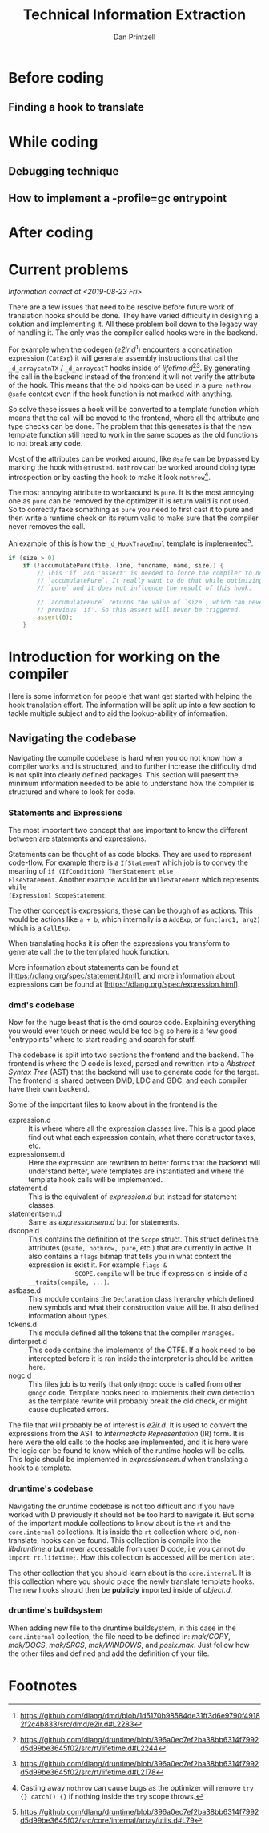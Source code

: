 #+TITLE: Technical Information Extraction
#+AUTHOR: Dan Printzell
#+EMAIL: gsoc@vild.io

#+BEGIN_COMMENT
- Finding a hook to translate
- Where to add the new code, how to update the buildsystem
- How to manage the CTFE.
- Navigating the codebase: Which dmd files are relevant? Where should I
 look for class X?
- Examples of previous translations
 - with notes on how they were updated / fixed
- Debugging technique
- How to implement a -profile=gc entrypoint.
#+END_COMMENT

* Notes                                                            :noexport:

** Prev hooks

Here are a list of previous hook translations pull request that were
submitted before the GSoC project.
Merged:
- object.__cmp:
	- https://github.com/dlang/dmd/pull/6597
	- https://github.com/dlang/druntime/pull/1781
	- https://github.com/dlang/dmd/pull/7279
- object.__equals:
	- https://github.com/dlang/dmd/pull/6697
	- https://github.com/dlang/druntime/pull/1824
	- https://github.com/dlang/dmd/pull/7225
- string switch:
	- https://github.com/dlang/dmd/pull/7273
	- https://github.com/dlang/druntime/pull/1952
	- https://github.com/dlang/dmd/pull/7295
- final switch:
	- https://github.com/dlang/dmd/pull/7303
	- https://github.com/dlang/druntime/pull/1971
- array casts:
	- https://github.com/dlang/dmd/pull/9516
	- https://github.com/dlang/druntime/pull/2264
	- https://github.com/dlang/druntime/pull/2531
	- https://github.com/dlang/dmd/pull/9572

Not merged:
- object.__cmp
	- https://github.com/dlang/dmd/pull/9629
	- https://github.com/dlang/druntime/pull/2562
- newExp
	- https://github.com/dlang/dmd/pull/9433
	- https://github.com/dlang/druntime/pull/2508


** Pre-PR
https://github.com/dlang/dmd/pull/9839


** Use _d_ not __

** externDFunc

** nothrow
** pure hell
** @trusted
** debug/release


** TraceGC old way how it works

** New template way

** CTFE when it gets called
** CTFE how to manage it

** Good things about scope(failure). nothrow acceptable

** typeid(T) is your friend to be the arguments types correct


** Don't overcomplicate things
*** If you more edge-cases need to be implement, something else probably need to be improved first
** __ctfe ? : . Magic of CondExp 


** Hook.html

** st.flags & SCOPE.ctfe && SCOPE.compiles

** Return types will not always match the old hook

** Construction cannot always be moved into the function (Case study: _d_arrayappendcTX)


** e2ir read out-to-in, expressionsem constructs in-to-out
*** _d_arraycatnTX

** -vcg-ast


* Before coding
** Finding a hook to translate


* While coding

** Debugging technique

** How to implement a -profile=gc entrypoint

* After coding

* Current problems
/Information correct at <2019-08-23 Fri>/

There are a few issues that need to be resolve before future work of
translation hooks should be done. They have varied difficulty in
designing a solution and implementing it. All these problem boil down
to the legacy way of handling it. The only was the compiler called
hooks were in the backend.

For example when the codegen (/e2ir.d/[fn:3]) encounters a concatination
expression (~CatExp~) it will generate assembly instructions that call the
~_d_arraycatnTX~ / ~_d_arraycatT~ hooks inside of /lifetime.d/[fn:1][fn:2]. By
generating the call in the backend instead of the frontend it will not
verify the attribute of the hook. This means that the old hooks can be
used in a ~pure nothrow @safe~ context even if the hook function is
not marked with anything.

So solve these issues a hook will be converted to a template function
which means that the call will be moved to the frontend, where all the
attribute and type checks can be done. The problem that this generates
is that the new template function still need to work in the same
scopes as the old functions to not break any code.

Most of the attributes can be worked around, like ~@safe~ can be
bypassed by marking the hook with ~@trusted~. ~nothrow~
can be worked around doing type introspection or by casting the hook
to make it look ~nothrow~[fn:4].

The most annoying attribute to workaround is ~pure~. It is the most
annoying one as ~pure~ can be removed by the optimizer if is return
valid is not used. So to correctly fake something as ~pure~ you need
to first cast it to pure and then write a runtime check on its return
valid to make sure that the compiler never removes the call.

An example of this is how the ~_d_HookTraceImpl~ template is
implemented[fn:5].

#+BEGIN_SRC d
if (size > 0)
	if (!accumulatePure(file, line, funcname, name, size)) {
		// This 'if' and 'assert' is needed to force the compiler to not remove the call to
		// `accumulatePure`. It really want to do that while optimizing as the function is
		// `pure` and it does not influence the result of this hook.

		// `accumulatePure` returns the value of `size`, which can never be zero due to the
		// previous 'if'. So this assert will never be triggered.
		assert(0);
	}
#+END_SRC


* Introduction for working on the compiler

Here is some information for people that want get started with helping
the hook translation effort. The information will be split up into a
few section to tackle multiple subject and to aid the lookup-ability
of information.

** Navigating the codebase

Navigating the compile codebase is hard when you do not know how a
compiler works and is structured, and to further increase the
difficulty dmd is not split into clearly defined packages. This
section will present the minimum information needed to be able to
understand how the compiler is structured and where to look for code.

*** Statements and Expressions
The most important two concept that are important to know the
different between are statements and expressions.

Statements can be thought of as code blocks. They are used to
represent code-flow. For example there is a ~IfStatemenT~ which job is
to convey the meaning of ~if (IfCondition) ThenStatement else
ElseStatement~.
Another example would be ~WhileStatement~ which represents ~while
(Expression) ScopeStatement~.

The other concept is expressions, these can be though of as actions.
This would be actions like ~a + b~, which internally is a ~AddExp~, or
~func(arg1, arg2)~ which is a ~CallExp~.

When translating hooks it is often the expressions you transform to
generate call the to the templated hook function.

More information about statements can be found at
[https://dlang.org/spec/statement.html], and more information about
expressions can be found at [https://dlang.org/spec/expression.html].

*** dmd's codebase
Now for the huge beast that is the dmd source code. Explaining
everything you would ever touch or need would be too big so here is a
few good "entrypoints" where to start reading and search for stuff.

The codebase is split into two sections the frontend and the backend.
The frontend is where the D code is lexed, parsed and rewritten into a
/Abstract Syntax Tree/ (AST) that the backend will use to generate
code for the target. The frontend is shared between DMD, LDC and GDC,
and each compiler have their own backend.

Some of the important files to know about in the frontend is the 
- expression.d :: It is where where all the expression classes
                  live. This is a good place find out what each
                  expression contain, what there constructor takes,
                  etc.
- expressionsem.d :: Here the expression are rewritten to better forms
     that the backend will understand better, were templates are
     instantiated and where the template hook calls will be
     implemented.
- statement.d :: This is the equivalent of /expression.d/ but instead
                 for statement classes.
- statementsem.d :: Same as /expressionsem.d/ but for statements.
- dscope.d :: This contains the definition of the ~Scope~ struct. This
              struct defines the attributes (~@safe, nothrow, pure~,
              etc.) that are currently in active. It also contains a
              ~flags~ bitmap that tells you in what context the
              expression is exist it. For example ~flags &
              SCOPE.compile~ will be true if expression is inside of a
              ~__traits(compile, ...)~.
- astbase.d :: This module contains the ~Declaration~ class hierarchy
               which defined new symbols and what their construction
               value will be. It also defined information about types.
- tokens.d :: This module defined all the tokens that the compiler
              manages.
- dinterpret.d :: This code contains the implements of the CTFE. If a
                  hook need to be intercepted before it is ran inside
                  the interpreter is should be written here.
- nogc.d :: This files job is to verify that only ~@nogc~ code is called
            from other ~@nogc~ code. Template hooks need to implements
            their own detection as the template rewrite will probably
            break the old check, or might cause duplicated errors.

The file that will probably be of interest is /e2ir.d/. It is used to
convert the expressions from the AST to /Intermediate Representation/
(IR) form. It is here were the old calls to the hooks are
implemented, and it is here were the logic can be found to know which
of the runtime hooks will be calls. This logic should be implemented
in /expressionsem.d/ when translating a hook to a template.

*** druntime's codebase
Navigating the druntime codebase is not too difficult and if you have
worked with D previously it should not be too hard to navigate it. But
some of the important module collections to know about is the ~rt~ and
the ~core.internal~ collections. It is inside the ~rt~ collection
where old, non-translate, hooks can be found. This collection is
compile into the /libdruntime.a/ but never accessable from user D
code, i.e you cannot do ~import rt.lifetime;~. How this collection is
accessed will be mention later.

The other collection that you should learn about is the
~core.internal~. It is this collection where you should place the
newly translate template hooks. The new hooks should then be
*publicly* imported inside of /object.d/.


*** druntime's buildsystem
When adding new file to the druntime buildsystem, in this case in the
~core.internal~ collection, the file need to be defined in:
/mak/COPY/, /mak/DOCS/, /mak/SRCS/, /mak/WINDOWS/, and /posix.mak/.
Just follow how the other files and defined and add the definition of
your file.






* Footnotes

[fn:5] https://github.com/dlang/druntime/blob/396a0ec7ef2ba38bb6314f7992d5d99be3645f02/src/core/internal/array/utils.d#L79

[fn:4] Casting away ~nothrow~ can cause bugs as the optimizer
will remove ~try {} catch() {}~ if nothing inside the ~try~ scope throws.

[fn:3] https://github.com/dlang/dmd/blob/1d5170b98584de31ff3d6e9790f49182f2c4b833/src/dmd/e2ir.d#L2283

[fn:2] https://github.com/dlang/druntime/blob/396a0ec7ef2ba38bb6314f7992d5d99be3645f02/src/rt/lifetime.d#L2178
[fn:1] https://github.com/dlang/druntime/blob/396a0ec7ef2ba38bb6314f7992d5d99be3645f02/src/rt/lifetime.d#L2244

